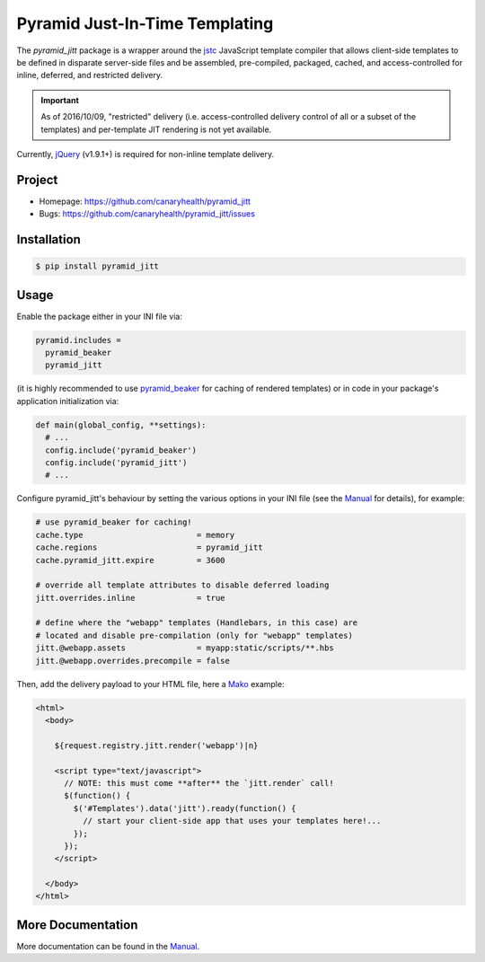 ===============================
Pyramid Just-In-Time Templating
===============================

The `pyramid_jitt` package is a wrapper around the `jstc`_ JavaScript
template compiler that allows client-side templates to be defined in
disparate server-side files and be assembled, pre-compiled, packaged,
cached, and access-controlled for inline, deferred, and restricted
delivery.

.. IMPORTANT::

  As of 2016/10/09, "restricted" delivery (i.e. access-controlled
  delivery control of all or a subset of the templates) and
  per-template JIT rendering is not yet available.


Currently, `jQuery`_ (v1.9.1+) is required for non-inline template
delivery.


Project
=======

* Homepage: https://github.com/canaryhealth/pyramid_jitt
* Bugs: https://github.com/canaryhealth/pyramid_jitt/issues


Installation
============

.. code:: bash

  $ pip install pyramid_jitt


Usage
=====

Enable the package either in your INI file via:

.. code:: ini

  pyramid.includes =
    pyramid_beaker
    pyramid_jitt


(it is highly recommended to use `pyramid_beaker`_ for caching of
rendered templates) or in code in your package's application
initialization via:

.. code:: python

  def main(global_config, **settings):
    # ...
    config.include('pyramid_beaker')
    config.include('pyramid_jitt')
    # ...


Configure pyramid_jitt's behaviour by setting the various options in
your INI file (see the `Manual`_ for details), for example:

.. code:: ini

  # use pyramid_beaker for caching!
  cache.type                        = memory
  cache.regions                     = pyramid_jitt
  cache.pyramid_jitt.expire         = 3600

  # override all template attributes to disable deferred loading
  jitt.overrides.inline             = true

  # define where the "webapp" templates (Handlebars, in this case) are
  # located and disable pre-compilation (only for "webapp" templates)
  jitt.@webapp.assets               = myapp:static/scripts/**.hbs
  jitt.@webapp.overrides.precompile = false


Then, add the delivery payload to your HTML file, here a `Mako`_
example:

.. code:: mako

  <html>
    <body>

      ${request.registry.jitt.render('webapp')|n}

      <script type="text/javascript">
        // NOTE: this must come **after** the `jitt.render` call!
        $(function() {
          $('#Templates').data('jitt').ready(function() {
            // start your client-side app that uses your templates here!...
          });
        });
      </script>

    </body>
  </html>


More Documentation
==================

More documentation can be found in the `Manual`_.


.. _jstc: https://pypi.python.org/pypi/jstc
.. _pyramid_beaker: https://pypi.python.org/pypi/pyramid_beaker
.. _Mako: http://www.makotemplates.org/
.. _jQuery: http://jquery.com/

.. TODO .. move the manual to pythonhosted.org...

.. _Manual: https://github.com/canaryhealth/pyramid_jitt/blob/master/doc/manual.rst
